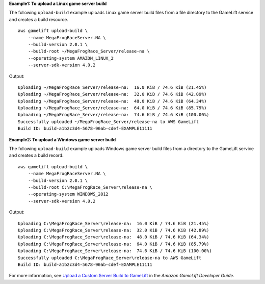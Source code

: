 **Example1: To upload a Linux game server build**

The following ``upload-build`` example uploads Linux game server build files from a file directory to the GameLift service and creates a build resource. ::

    aws gamelift upload-build \
        --name MegaFrogRaceServer.NA \
        --build-version 2.0.1 \
        --build-root ~/MegaFrogRace_Server/release-na \
        --operating-system AMAZON_LINUX_2
        --server-sdk-version 4.0.2

Output::

    Uploading ~/MegaFrogRace_Server/release-na:  16.0 KiB / 74.6 KiB (21.45%)
    Uploading ~/MegaFrogRace_Server/release-na:  32.0 KiB / 74.6 KiB (42.89%)
    Uploading ~/MegaFrogRace_Server/release-na:  48.0 KiB / 74.6 KiB (64.34%)
    Uploading ~/MegaFrogRace_Server/release-na:  64.0 KiB / 74.6 KiB (85.79%)
    Uploading ~/MegaFrogRace_Server/release-na:  74.6 KiB / 74.6 KiB (100.00%)
    Successfully uploaded ~/MegaFrogRace_Server/release-na to AWS GameLift
    Build ID: build-a1b2c3d4-5678-90ab-cdef-EXAMPLE11111

**Example2: To upload a Windows game server build**

The following ``upload-build`` example uploads Windows game server build files from a directory to the GameLift service and creates a build record. ::

    aws gamelift upload-build \
        --name MegaFrogRaceServer.NA \
        --build-version 2.0.1 \
        --build-root C:\MegaFrogRace_Server\release-na \
        --operating-system WINDOWS_2012
        --server-sdk-version 4.0.2

Output::

    Uploading C:\MegaFrogRace_Server\release-na:  16.0 KiB / 74.6 KiB (21.45%)
    Uploading C:\MegaFrogRace_Server\release-na:  32.0 KiB / 74.6 KiB (42.89%)
    Uploading C:\MegaFrogRace_Server\release-na:  48.0 KiB / 74.6 KiB (64.34%)
    Uploading C:\MegaFrogRace_Server\release-na:  64.0 KiB / 74.6 KiB (85.79%)
    Uploading C:\MegaFrogRace_Server\release-na:  74.6 KiB / 74.6 KiB (100.00%)
    Successfully uploaded C:\MegaFrogRace_Server\release-na to AWS GameLift
    Build ID: build-a1b2c3d4-5678-90ab-cdef-EXAMPLE11111

For more information, see `Upload a Custom Server Build to GameLift <https://docs.aws.amazon.com/gamelift/latest/developerguide/gamelift-build-cli-uploading.html>`__ in the *Amazon GameLift Developer Guide*.
